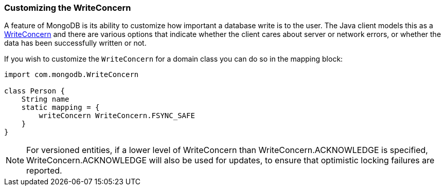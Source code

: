 === Customizing the WriteConcern
A feature of MongoDB is its ability to customize how important a database write is to the user. The Java client models this as a https://api.mongodb.org/java/current/com/mongodb/WriteConcern.html[WriteConcern] and there are various options that indicate whether the client cares about server or network errors, or whether the data has been successfully written or not.

If you wish to customize the `WriteConcern` for a domain class you can do so in the mapping block:

[source,groovy]
----
import com.mongodb.WriteConcern

class Person {
    String name
    static mapping = {
        writeConcern WriteConcern.FSYNC_SAFE
    }
}
----

NOTE: For versioned entities, if a lower level of WriteConcern than WriteConcern.ACKNOWLEDGE is specified, WriteConcern.ACKNOWLEDGE will also be used for updates, to ensure that optimistic locking failures are reported.